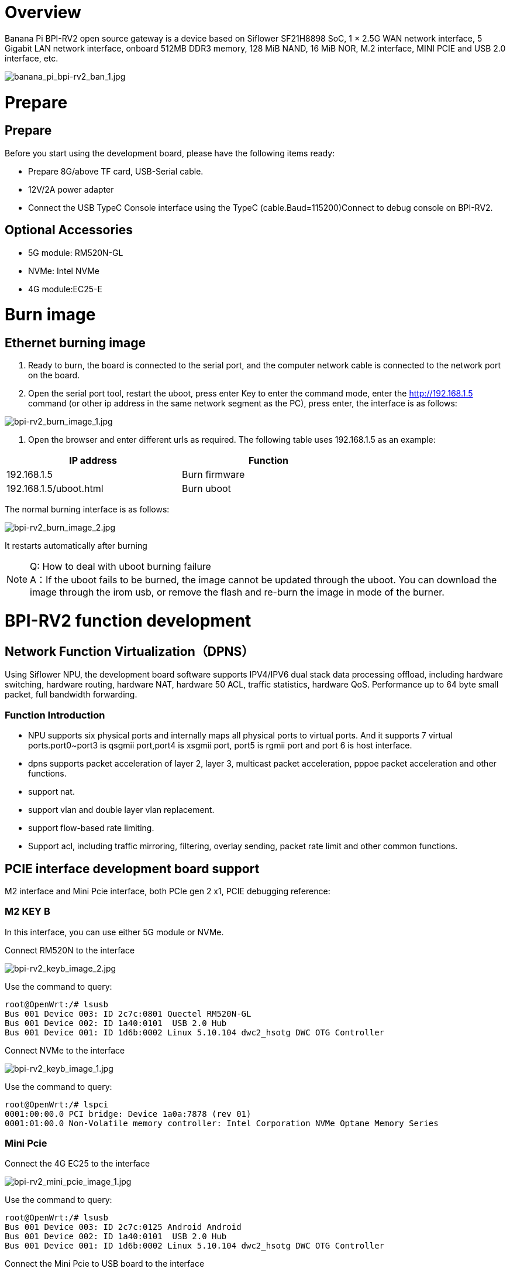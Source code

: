 = Overview

Banana Pi BPI-RV2 open source gateway is a device based on Siflower SF21H8898 SoC, 1 × 2.5G WAN network interface, 5 Gigabit LAN network interface, onboard 512MB DDR3 memory, 128 MiB NAND, 16 MiB NOR, M.2 interface, MINI PCIE and USB 2.0 interface, etc.

image::/bpi-rv2/banana_pi_bpi-rv2_ban_1.jpg[banana_pi_bpi-rv2_ban_1.jpg]


= Prepare

== Prepare

Before you start using the development board, please have the following items ready:

* Prepare 8G/above TF card, USB-Serial cable.
* 12V/2A power adapter
* Connect the USB TypeC Console interface using the TypeC (cable.Baud=115200)Connect to debug console on BPI-RV2.

== Optional Accessories
* 5G module: RM520N-GL
* NVMe: Intel NVMe
* 4G module:EC25-E

= Burn image

== Ethernet burning image

1. Ready to burn, the board is connected to the serial port, and the computer network cable is connected to the network port on the board.

2. Open the serial port tool, restart the uboot, press enter Key to enter the command mode, enter the http://192.168.1.5 command (or other ip address in the same network segment as the PC), press enter, the interface is as follows:

image::/bpi-rv2/bpi-rv2_burn_image_1.jpg[bpi-rv2_burn_image_1.jpg]

3. Open the browser and enter different urls as required. The following table uses 192.168.1.5 as an example:

[options="header",cols="1,1",width="70%"]
|=====
|IP address | Function
|192.168.1.5 |Burn firmware
|192.168.1.5/uboot.html |Burn uboot
|=====

The normal burning interface is as follows: 

image::/bpi-rv2/bpi-rv2_burn_image_2.jpg[bpi-rv2_burn_image_2.jpg]

It restarts automatically after burning
 
NOTE: Q: How to deal with uboot burning failure +
A：If the uboot fails to be burned, the image cannot be updated through the uboot. You can download the image through the irom usb, or remove the flash and re-burn the image in mode of the burner.

= BPI-RV2 function development

== Network Function Virtualization（DPNS）

Using Siflower NPU, the development board software supports IPV4/IPV6 dual stack data processing offload, including hardware switching, hardware routing, hardware NAT, hardware 50 ACL, traffic statistics, hardware QoS. Performance up to 64 byte small packet, full bandwidth forwarding. 

=== Function Introduction
- NPU supports six physical ports and internally maps all physical ports to virtual ports. And it supports 7 virtual ports.port0~port3 is qsgmii port,port4 is xsgmii port, port5 is rgmii port and port 6 is host interface.
- dpns supports packet acceleration of layer 2, layer 3, multicast packet acceleration, pppoe packet acceleration and other functions.
- support nat.
- support vlan and double layer vlan replacement.
- support flow-based rate limiting.
- Support acl, including traffic mirroring, filtering, overlay sending, packet rate limit and other common functions.

== PCIE interface development board support

M2 interface and Mini Pcie interface, both PCIe gen 2 x1, PCIE debugging reference:

=== M2 KEY B

In this interface, you can use either 5G module or NVMe.

Connect RM520N to the interface

image::/bpi-rv2/bpi-rv2_keyb_image_2.jpg[bpi-rv2_keyb_image_2.jpg]

Use the command to query:
```sh
root@OpenWrt:/# lsusb
Bus 001 Device 003: ID 2c7c:0801 Quectel RM520N-GL
Bus 001 Device 002: ID 1a40:0101  USB 2.0 Hub
Bus 001 Device 001: ID 1d6b:0002 Linux 5.10.104 dwc2_hsotg DWC OTG Controller
```

Connect NVMe to the interface

image::/bpi-rv2/bpi-rv2_keyb_image_1.jpg[bpi-rv2_keyb_image_1.jpg]

Use the command to query:
```sh
root@OpenWrt:/# lspci
0001:00:00.0 PCI bridge: Device 1a0a:7878 (rev 01)
0001:01:00.0 Non-Volatile memory controller: Intel Corporation NVMe Optane Memory Series
```

=== Mini Pcie

Connect the 4G EC25 to the interface

image::/bpi-rv2/bpi-rv2_mini_pcie_image_1.jpg[bpi-rv2_mini_pcie_image_1.jpg]

Use the command to query:
```sh
root@OpenWrt:/# lsusb
Bus 001 Device 003: ID 2c7c:0125 Android Android
Bus 001 Device 002: ID 1a40:0101  USB 2.0 Hub
Bus 001 Device 001: ID 1d6b:0002 Linux 5.10.104 dwc2_hsotg DWC OTG Controller
```

Connect the Mini Pcie to USB board to the interface

image::/bpi-rv2/bpi-rv2_mini_pcie_image_2.jpg[bpi-rv2_mini_pcie_image_2.jpg]

Use the command to query:
```sh
root@OpenWrt:/# lspci
00:00.0 PCI bridge: Device 1a0a:abcd (rev 01)
01:00.0 USB controller: Renesas Technology Corp. uPD720201 USB 3.0 Host Controller (rev 03)
```


== POE (Power supply function Power supply)
BPI-RV2 can be PoE powered through a 2.5GbE port.

You'll need a BPI-RV2 board, a POE switch, and a network cable.

Connect the WAN port of BPI-RV2 and the POE power supply port of the switch with the network cable.The network cable is then ready to power the BPI-RV2.


image::/bpi-rv2/bpi-rv2_poe_power_image_2.jpg[bpi-rv2_poe_power_image_2.jpg]

image::/bpi-rv2/bpi-rv2_poe_power_image_1.jpg[bpi-rv2_poe_power_image_1.jpg]

== Double flash boot

The default start flash was selected by jumping the cap, and the SPI0 CS was connected as the default start flash.

== Encryption and decryption module function

The encryption and decryption module supports AES/RSA/MD5/SHA, which has been connected to the linux crypto subsystem.

Linux Kerne provides an efficient cryptographic framework that allows user space and kernel space access to a variety of cryptographic algorithms such as symmetric encryption, asymmetric encryption, and hash. Cryptographic operations in the kernel are mainly implemented through the crypto API, which supports common cryptographic standards such as AESAEAD, SHA, etc.

The main components of the framework include:

* Crypto API: Provides an interface for encryption/decryption.
* Transformations: Cryptographic operations are abstracted as transformations, allowing different cryptographic operations (e.g., block encryption, stream encryption) to share a consistent interface.
* Encryption module: the module that actually implements the encryption algorithm.

== USB function

BPI-RV2 supports usb2.0 functions, and three usb ports are expanded through the usb hub chip, including M2 interface, mini pcie interface, and USB TYPE-A host port. usb debugging reference:


== GPIO function

BPI-RV2 reserves some pins for GPIO, PWM and other interface control. For details, please refer to the documentation:

